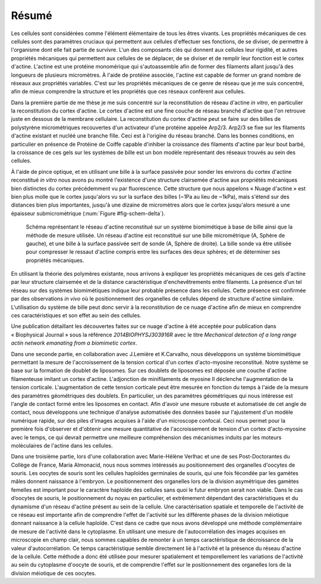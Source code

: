 Résumé
######
.. 1

Les cellules sont considérées comme l'élément élémentaire de tous les êtres
vivants. Les propriétés mécaniques de ces cellules sont des paramètres cruciaux
qui permettent aux cellules d'effectuer ses fonctions, de se diviser, de
permettre à l'organisme dont elle fait partie de survivre. L'un des composants
clés qui donnent aux cellules leur rigidité, et autres propriétés mécaniques
qui permettent aux cellules de se déplacer, de se diviser et de remplir leur
fonction est le cortex d'actine. L'actine est une protéine monomérique qui
s'autoassemble afin de former des filaments allant jusqu'à des longueurs de
plusieurs micromètres. À l'aide de protéine associée, l'actine est capable de
former un grand nombre de réseaux aux propriétés variables. C'est sur les
propriétés mécaniques de ce genre de réseau que je me suis concentré, afin de
mieux comprendre la structure et les propriétés que ces réseaux confèrent aux
cellules. 


Dans la première partie de me thèse je me suis concentré sur la reconstitution
de réseau d'actine `in vitro`, en particulier la reconstitution du cortex
d'actine. Le cortex d'actine est une fine couche de réseau branché d'actine que
l'on retrouve juste en dessous de la membrane cellulaire. La reconstitution du
cortex d'actine peut se faire sur des billes de polystyrène micrométriques
recouvertes d'un activateur d'une protéine appelée Arp2/3. Arp2/3 se fixe sur les
filaments d'actine existant et nucléé une branche fille. Ceci est à l'origine
du réseau branché. Dans les bonnes conditions, en particulier en présence de
Protéine de Coiffe capable d'inhiber la croissance des filaments d'actine par
leur bout barbé, la croissance de ces gels sur les systèmes de bille est un bon
modèle représentant des réseaux trouvés au sein des cellules. 

À l'aide de pince optique, et en utilisant une bille à la surface passivée pour
sonder les environs du cortex d'actine reconstitué `in vitro` nous avons pu
montré l'existence d'une structure clairsemée d'actine aux propriétés
mécaniques bien distinctes du cortex précédemment vu par fluorescence. Cette
structure que nous appelons « Nuage d'actine » est bien plus molle que le
cortex jusqu'alors vu sur la surface des billes (~1Pa au lieu de ~1kPa), mais
s'étend sur des distances bien plus importantes, jusqu'à une dizaine de
micromètres alors que le cortex jusqu'alors mesuré a une épaisseur
submicrométrique (:num:`Figure #fig-schem-delta`).  


.. _fig-schem-delta:
.. figure:: figs/interp-delta.png 
    :width: 70%

    Schéma représentant le réseau d'actine reconstitué sur un système
    biomimétique à base de bille ainsi que la méthode de mesure utilisée.  Un
    réseau d'actine est reconstitué sur une bille micrométrique (A, Sphère de
    gauche), et une bille à la surface passivée sert de sonde (A, Sphère de
    droite). La bille sonde va être utilisée pour compresser le ressaut d'actine
    compris entre les surfaces des deux sphères; et de déterminer ses propriétés
    mécaniques. 

En utilisant la théorie des polymères existante, nous arrivons à expliquer les
propriétés mécaniques de ces gels d'actine par leur structure clairsemée et de
la distance caractéristique d'enchevêtrements entre filaments.  La présence
d'un tel réseau sur des systèmes biomimétiques indique leur probable présence
dans les cellules. Cette présence est confirmée par des observations `in vivo`
où le positionnement des organelles de cellules dépend de structure d'actine
similaire. L'utilisation du système de bille peut donc servir à la
reconstitution de ce nuage d'actine afin de mieux en comprendre ces
caractéristiques et son effet au sein des cellules.

Une publication détaillant les découvertes faites sur ce nuage d'actine à été
acceptée pour publication dans « Biophysical Journal » sous la référence
`2014BIOPHYSJ303916R` avec le titre `Mechanical detection of a long range actin
network emanating from a biomimetic cortex`.

Dans une seconde partie, en collaboration avec J.Lemière et K.Carvalho, nous
développons un système biomimétique permettant la mesure de l'accroissement de
la tension cortical d'un cortex d'acto-myosine reconstitué. Notre système se
base sur la formation de doublet de liposomes. Sur ces doublets de liposomes
est déposée une couche d'actine filamenteuse imitant un cortex d'actine.
L'adjonction de minifilaments de myosine II déclenche l'augmentation de la
tension corticale. L'augmentation de cette tension corticale peut être mesurée
en fonction du temps à l'aide de la mesure des paramètres géométriques des
doublets.  En particulier, un des paramètres géométriques qui nous intéresse
est l'angle de contact formé entre les liposomes en contact. Afin d'avoir une
mesure robuste et automatisée de cet angle de contact, nous développons une
technique d'analyse automatisée des données basée sur l'ajustement d'un modèle
numérique rapide, sur des piles d'images acquises à l'aide d'un microscope
confocal. Ceci nous permet pour la première fois d'observer et d'obtenir une
mesure quantitative de l'accroissement de tension d'un cortex d'acto-myosine
avec le temps, ce qui devrait permettre une meilleure compréhension des
mécanismes induits par les moteurs moléculaires de l'actine dans les cellules.


Dans une troisième partie, lors d'une collaboration avec Marie-Hélène Verlhac
et une de ses Post-Doctorantes du Collège de France, Maria Almonacid, nous nous
sommes intéressés au positionnement des organelles d'oocytes de souris. Les
oocytes de souris sont les cellules haploïdes germinales de souris, qui une
fois fécondée par les gamètes mâles donnent naissance à l'embryon. Le
positionnement des organelles lors de la division asymétrique des gamètes
femelles est important pour le caractère haploïde des cellules sans quoi le
futur embryon serait non viable. Dans le cas d’oocytes de souris, le
positionnement du noyau en particulier, et extrêmement dépendant des
caractéristiques et du dynamisme d'un réseau d'actine présent au sein de la
cellule. Une caractérisation spatiale et temporelle de l'activité de ce réseau
est importante afin de comprendre l'effet de l'activité sur les différente
phases de la division méiotique donnant naissance à la cellule haploïde. C'est
dans ce cadre que nous avons développé une méthode complémentaire de mesure de
l'activité dans le cytoplasme. En utilisant une mesure de l'autocorrélation
des images acquises en microscopie en champ clair, nous sommes capables de
remonter à un temps caractéristique de décroissance de la valeur
d'autocorrélation. Ce temps caractéristique semble directement lié à
l'activité et la présence du réseau d'actine de la cellule. Cette méthode a
donc été utilisée pour mesurer spatialement et temporellement les variations de
l'activité au sein du cytoplasme d'oocyte de souris, et de comprendre l'effet
sur le positionnement des organelles lors de la division méiotique de ces
oocytes.





